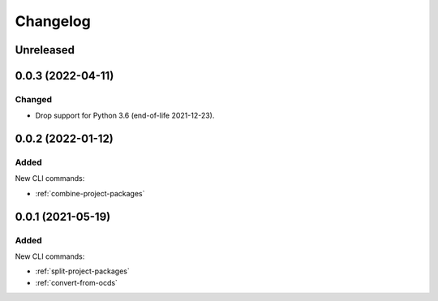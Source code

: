 Changelog
=========

Unreleased
----------

0.0.3 (2022-04-11)
------------------

Changed
~~~~~~~

-  Drop support for Python 3.6 (end-of-life 2021-12-23).

0.0.2 (2022-01-12)
------------------

Added
~~~~~

New CLI commands:

-  :ref:`combine-project-packages`

0.0.1 (2021-05-19)
------------------

Added
~~~~~

New CLI commands:

-  :ref:`split-project-packages`
-  :ref:`convert-from-ocds`
